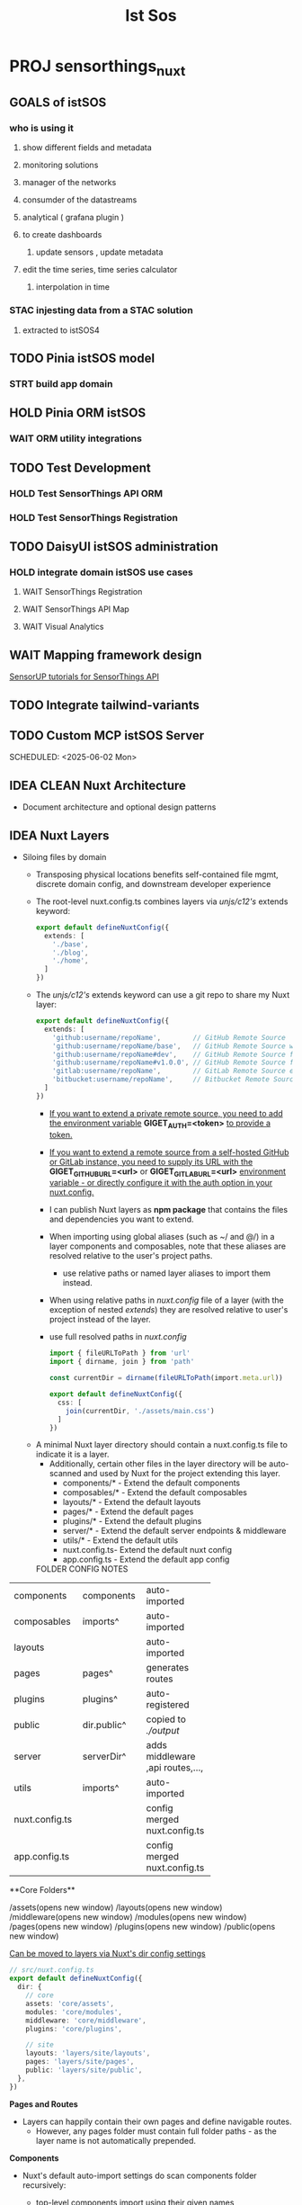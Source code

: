 #+title: Ist Sos

* PROJ sensorthings_nuxt

** GOALS of istSOS
*** who is using it
**** show different fields and metadata
**** monitoring solutions
**** manager of the networks
**** consumder of the datastreams
**** analytical ( grafana plugin  )
**** to create dashboards
***** update sensors , update metadata
**** edit the time series, time series calculator
***** interpolation in time
*** STAC injesting data from a STAC solution
**** extracted to istSOS4

** TODO Pinia istSOS model
*** STRT build app domain
** HOLD Pinia ORM istSOS
*** WAIT ORM utility integrations
** TODO Test Development
*** HOLD Test SensorThings API ORM
*** HOLD Test SensorThings Registration
** TODO DaisyUI istSOS administration
*** HOLD integrate domain istSOS use cases
**** WAIT SensorThings Registration
**** WAIT SensorThings API Map
**** WAIT Visual Analytics
** WAIT Mapping framework design
[[https:https://developers.sensorup.com/tutorials/map/part-04/][SensorUP tutorials for SensorThings API]]
** TODO Integrate tailwind-variants
** TODO Custom MCP istSOS Server


SCHEDULED: <2025-06-02 Mon>
** IDEA CLEAN Nuxt Architecture
- Document architecture and optional design patterns
** IDEA Nuxt Layers
- Siloing files by domain
   - Transposing physical locations benefits self-contained file mgmt, discrete domain config, and downstream developer experience
   - The root-level nuxt.config.ts combines layers via //unjs/c12's// extends keyword:

        #+begin_src typescript
   export default defineNuxtConfig({
     extends: [
       './base',
       './blog',
       './home',
     ]
   })
        #+end_src

   - The //unjs/c12's// extends keyword can use a git repo to share my Nuxt layer:
             #+begin_src typescript
     export default defineNuxtConfig({
       extends: [
         'github:username/repoName',        // GitHub Remote Source
         'github:username/repoName/base',   // GitHub Remote Source within /base directory
         'github:username/repoName#dev',    // GitHub Remote Source from dev branch
         'github:username/repoName#v1.0.0', // GitHub Remote Source from v1.0.0 tag
         'gitlab:username/repoName',        // GitLab Remote Source example
         'bitbucket:username/repoName',     // Bitbucket Remote Source example
       ]
     })
             #+end_src
     - _If you want to extend a private remote source, you need to add the environment variable_ **GIGET_AUTH=<token>** _to provide a token._
     - _If you want to extend a remote source from a self-hosted GitHub or GitLab instance, you need to supply its URL with the_ **GIGET_GITHUB_URL=<url>** or **GIGET_GITLAB_URL=<url>** _environment variable - or directly configure it with the auth option in your nuxt.config._
     - I can publish Nuxt layers as **npm package** that contains the files and dependencies you want to extend.
     - When importing using global aliases (such as ~/ and @/) in a layer components and composables, note that these aliases are resolved relative to the user's project paths.
       - use relative paths or named layer aliases to import them instead.
     - When using relative paths in /nuxt.config/ file of a layer (with the exception of nested /extends/) they are resolved relative to user's project instead of the layer.
     - use full resolved paths in /nuxt.config/
           #+begin_src typescript
  import { fileURLToPath } from 'url'
  import { dirname, join } from 'path'

  const currentDir = dirname(fileURLToPath(import.meta.url))

  export default defineNuxtConfig({
    css: [
      join(currentDir, './assets/main.css')
    ]
  })

           #+end_src


 - A minimal Nuxt layer directory should contain a nuxt.config.ts file to indicate it is a layer.
   - Additionally, certain other files in the layer directory will be auto-scanned and used by Nuxt for the project extending this layer.
     - components/* - Extend the default components
     - composables/* - Extend the default composables
     - layouts/* - Extend the default layouts
     - pages/* - Extend the default pages
     - plugins/* - Extend the default plugins
     - server/* - Extend the default server endpoints & middleware
     - utils/* - Extend the default utils
     - nuxt.config.ts- Extend the default nuxt config
     - app.config.ts - Extend the default app config

  FOLDER            CONFIG           NOTES
+----------------+----------------+----------------+
| components     |  components    |  auto-imported |
|                |                |                |
+----------------+----------------+----------------+
| composables    | imports^       |  auto-imported |
|                |                |                |
+----------------+----------------+----------------+
| layouts        |                |  auto-imported |
|                |                |                |
+----------------+----------------+----------------+
| pages          | pages^         | generates      |
|                |                | routes         |
+----------------+----------------+----------------+
| plugins        | plugins^       | auto-registered|
|                |                |                |
+----------------+----------------+----------------+
| public         | dir.public^    | copied to      |
|                |                |  /./output/    |
+----------------+----------------+----------------+
| server         | serverDir^     | adds middleware|
|                |                |,api routes,...,|
+----------------+----------------+----------------+
| utils          | imports^       | auto-imported  |
|                |                |                |
+----------------+----------------+----------------+
| nuxt.config.ts |                | config merged  |
|                |                | nuxt.config.ts |
+----------------+----------------+----------------+
| app.config.ts  |                | config merged  |
|                |                | nuxt.config.ts |
+----------------+----------------+----------------+

**Core Folders**

/assets(opens new window)
/layouts(opens new window)
/middleware(opens new window)
/modules(opens new window)
/pages(opens new window)
/plugins(opens new window)
/public(opens new window)

_Can be moved to layers via Nuxt's dir config settings_

#+begin_src typescript
// src/nuxt.config.ts
export default defineNuxtConfig({
  dir: {
    // core
    assets: 'core/assets',
    modules: 'core/modules',
    middleware: 'core/middleware',
    plugins: 'core/plugins',

    // site
    layouts: 'layers/site/layouts',
    pages: 'layers/site/pages',
    public: 'layers/site/public',
  },
})
#+end_src

**Pages and Routes**

- Layers can happily contain their own pages and define navigable routes.
  - However, any pages folder must contain full folder paths - as the layer name is not automatically prepended.

**Components**

- Nuxt's default auto-import settings do scan components folder recursively:
  - top-level components import using their given names
  - nested components are prefixed with the path's segments

    components                      Dropdown.vue	Dropdown.vue
    components/form	        Dropdown.vue	FormDropdown.vue
    components/form/options	Dropdown.vue	FormOptionsDropdown.vue
    components/form/options	DropdownItem.vue	FormOptionsDropdownItem.vue

- _To customize Nuxt's defaults_

  #+begin_src typescript
// src/nuxt.config.ts
export default defineNuxtConfig({
  components: [
    // use defaults: use path prefix
    '~/core/components',

    // override defaults: no path prefix
    { path: '~/layers/site/components', pathPrefix: false },

    // override defaults: no path prefix, register all globally (for Nuxt Content)
    { path: '~/layers/blog/components', pathPrefix: false, global: true },
  ]
})

// Note that components config can reconfigure existing folders (useful in layers):
// src/layers/site/nuxt.config.ts
export default defineNuxtConfig({
  components: [
    { path: 'components', pathPrefix: false },
  ]
})

//You can also disable component auto-import(opens new window) entirely, including any default components folder:
// root or layer nuxt.config.ts
export default defineNuxtConfig({
  components: []
})
  #+end_src



**Auto-imports**

- The composable/ directory is used to auto-import your Vue composables into your application.
- the utils/ directory to auto-import your utility functions throughout your application.

  _What is a "Composable"?_
  - In the context of Vue, a "composable" is a function that leverages the composition API to encapsulate and reuse stateful logic.
    - we often reuse logic for common tasks, we can extract a reusable function encapsulating stateless logic
    - stateful logic involves managing state that changes over time.
  - To add additional folders in composables, add them to the imports.dirs config
    #+begin_src typescript
// src/nuxt.config.ts
export default defineNuxtConfig({
  imports: {
    dirs: [
      // add core services
      'core/services',

      // add specific files in core composables in subfolders
      'core/composables/**/*.{ts,js,mjs,mts}',

      // autoload all stores in all layers
      '**/stores'
    ]
  }
})

// You can also disable any auto-importing(opens new window)
// but then you lose the benefit of
//importing the boring stuff:

export default defineNuxtConfig({
  imports: {
    autoImport: false
  }
})
    #+end_src


**Nuxt Content**

        **Local Sources**
        - you can have more than one content source
          - you may silo domain-specific content along with its related pages, components, etc.

        - unlike pages, you can configure content without re-nesting the folder:
          #+begin_src typescript
// src/blog/nuxt.config.ts
export default defineNuxtConfig({
  content: {
    sources: {
      blog: {
        prefix: '/blog',
        base: './blog/content', // referenced from root
        driver: 'fs',
      }
    }
  }
})
          #+end_src

          **Remote sources**
          #+begin_src typescript
// src/blog/nuxt.config.ts
export default defineNuxtConfig({
  content: {
    sources: {
      blog: {
        prefix: `/blog`,
        dir: 'content',
        repo: '<owner>/<repo>',
        branch: 'main',
        driver: 'github',
      }
    }
  }
})

# .env
GH_TOKEN=xxxxxxxxxxxxxxxxxxxxxxxxxxxxxxxx

export default defineNuxtConfig({
  extends: [
    ['gh:<owner>/<repo>', { giget: { auth: process.env.GH_TOKEN }}]
  ]
})
          #+end_src


**Tailwind**
- Nuxt’s Tailwind module does not pick up layers.
#+begin_src typescript
// tailwind.config.ts
export default {
  content: [
    './core/components/**/*.vue',
    './layers/**/pages/**/*.vue',
    './layers/**/components/**/*.vue',
    ...
	],
  ...
}
#+end_src

**Config**
- where to locate each file
  - what each file should contain
    - how to correctedly resolve paths
      - keeping code clean

        **Layer configs**
         #+begin_src typescript
// src/blog/nuxt.config.ts
export default defineNuxtConfig({
  modules: [
    'markdown-tools'
  ],
  markdownTools: {
    ...
  }
})
        #+end_src

        **Path resolution**
        #+begin_src typescript
export default {
  foo: resolve('../some-folder'),
  bar: 'some-layer/some-folder',
  baz: '~/other-layer',
  qux: './other-layer',
}
        #+end_src



**Imports and Exports**
